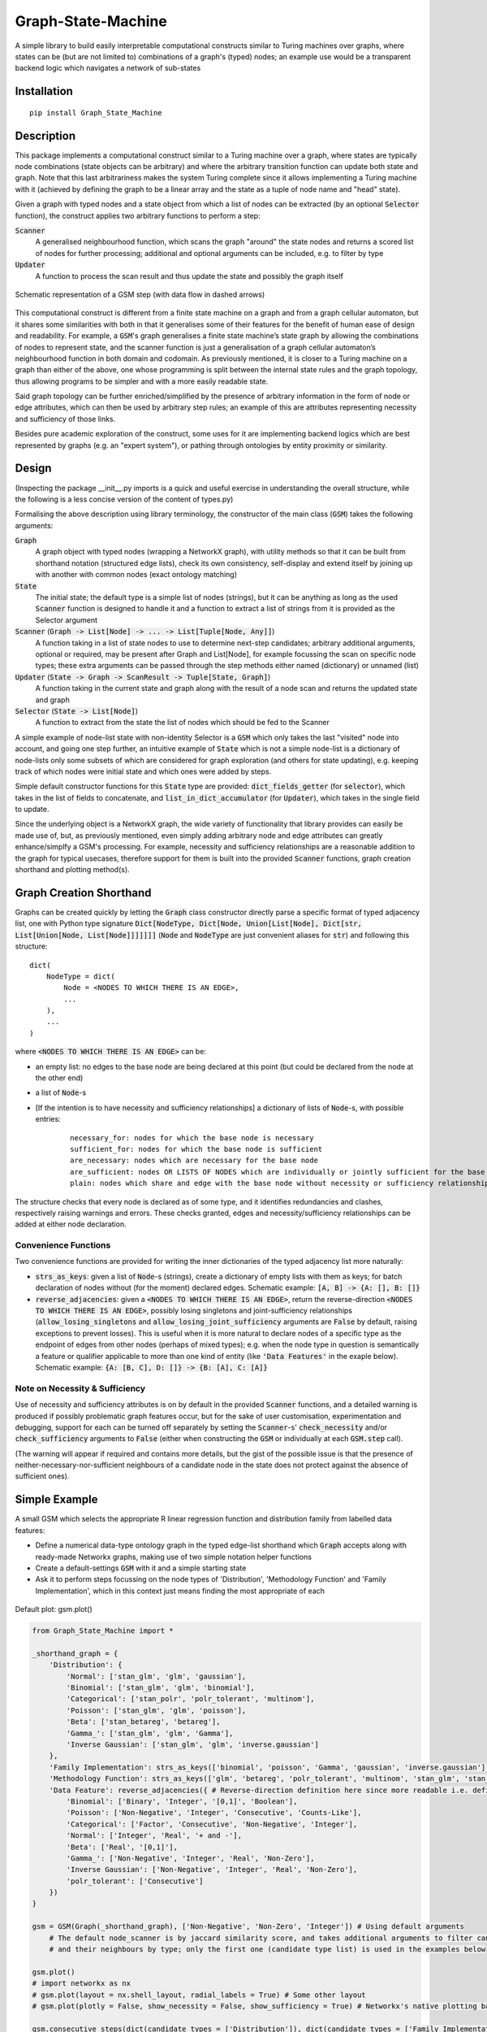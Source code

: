 Graph-State-Machine
===================

.. image:: https://img.shields.io/pypi/v/Graph-State-Machine.svg
    :target: https://pypi.python.org/pypi/Graph-State-Machine/
    :alt: Latest PyPI version

.. image:: https://pepy.tech/badge/Graph-State-Machine
    :target: https://pepy.tech/project/Graph-State-Machine
    :alt: Package Downloads

.. image:: https://img.shields.io/pypi/pyversions/Graph-State-Machine.svg
    :target: https://pypi.python.org/pypi/Graph-State-Machine/
    :alt: Python Versions

.. image:: https://github.com/T-Flet/Graph-State-Machine/workflows/Python%20package/badge.svg
    :target: https://github.com/T-Flet/Graph-State-Machine/actions?query=workflow%3A%22Python+package%22
    :alt: Build

.. image:: https://img.shields.io/pypi/l/Graph-State-Machine.svg
    :target: https://github.com/T-Flet/Graph-State-Machine/blob/master/LICENSE
    :alt: License

A simple library to build easily interpretable computational constructs similar to Turing machines
over graphs, where states can be (but are not limited to) combinations of a graph's (typed) nodes;
an example use would be a transparent backend logic which navigates a network of sub-states


Installation
------------

::

    pip install Graph_State_Machine



Description
-----------

This package implements a computational construct similar to a Turing machine over a graph,
where states are typically node combinations (state objects can be arbitrary) and where the arbitrary
transition function can update both state and graph.
Note that this last arbitrariness makes the system Turing complete since it allows implementing
a Turing machine with it (achieved by defining the graph to be a linear array and the state as a tuple
of node name and "head" state).

Given a graph with typed nodes and a state object from which a list of nodes can be extracted
(by an optional :code:`Selector` function), the construct applies two arbitrary functions to perform a step:

:code:`Scanner`
  A generalised neighbourhood function, which scans the graph "around" the state nodes and returns a scored
  list of nodes for further processing; additional and optional arguments can be included, e.g. to filter by type
:code:`Updater`
  A function to process the scan result and thus update the state and possibly the graph itself


.. figure:: GSM_Diagram.png
    :align: center
    :figclass: align-center

    Schematic representation of a GSM step (with data flow in dashed arrows)


This computational construct is different from a finite state machine on a graph and from a
graph cellular automaton, but it shares some similarities with both in that it generalises some of
their features for the benefit of human ease of design and readability.
For example, a :code:`GSM`'s graph
generalises a finite state machine’s state graph by allowing the combinations of nodes to represent
state, and the scanner function is just a generalisation of a graph cellular automaton’s neighbourhood
function in both domain and codomain.
As previously mentioned, it is closer to a Turing machine on
a graph than either of the above, one whose programming is split between the internal state rules
and the graph topology, thus allowing programs to be simpler and with a more easily readable state.

Said graph topology can be further enriched/simplified by the presence of arbitrary information in the form of
node or edge attributes, which can then be used by arbitrary step rules;
an example of this are attributes representing necessity and sufficiency of those links.

Besides pure academic exploration of the construct, some uses for it are
implementing backend logics which are best represented by graphs (e.g. an "expert system"),
or pathing through ontologies by entity proximity or similarity.



Design
------

(Inspecting the package __init__.py imports is a quick and useful exercise in understanding the overall structure, while the following is a less concise version of the content of types.py)

Formalising the above description using library terminology, the constructor of the main class
(:code:`GSM`) takes the following arguments:

:code:`Graph`
  A graph object with typed nodes (wrapping a NetworkX graph),
  with utility methods so that it can be built from shorthand
  notation (structured edge lists), check its own consistency, self-display and extend itself by
  joining up with another with common nodes (exact ontology matching)
:code:`State`
  The initial state; the default type is a simple list of nodes (strings), but it can be anything as
  long as the used :code:`Scanner` function is designed to handle it and a function to extract a list of
  strings from it is provided as the Selector argument
:code:`Scanner` (:code:`Graph -> List[Node] -> ... -> List[Tuple[Node, Any]]`)
  A function taking in a list of state nodes to use to determine next-step candidates;
  arbitrary additional arguments, optional or required, may be present after Graph and List[Node],
  for example focussing the scan on specific node types;
  these extra arguments can be passed through the step methods either named (dictionary) or unnamed (list)
:code:`Updater` (:code:`State -> Graph -> ScanResult -> Tuple[State, Graph]`)
  A function taking in the current
  state and graph along with the result of a node scan and returns the updated state and graph
:code:`Selector` (:code:`State -> List[Node]`)
  A function to extract from the state the list of nodes which should
  be fed to the Scanner

A simple example of node-list state with non-identity Selector is a :code:`GSM` which only takes the last
"visited" node into account, and going one step further, an intuitive example of :code:`State` which is not
a simple node-list is a dictionary of node-lists only some subsets of which are considered for graph
exploration (and others for state updating), e.g. keeping track of which nodes were initial state and
which ones were added by steps.

Simple default constructor functions for this :code:`State` type are provided:
:code:`dict_fields_getter` (for :code:`selector`), which takes in the list of fields to concatenate, and :code:`list_in_dict_accumulator` (for :code:`Updater`), which takes in the single field to update.

Since the underlying object is a NetworkX graph, the wide variety of functionality that library provides can easily
be made use of,
but, as previously mentioned, even simply adding arbitrary node and edge attributes can greatly enhance/simplfy a GSM's
processing.
For example, necessity and sufficiency relationships are a reasonable addition to the graph for typical usecases,
therefore support for them is built into the provided :code:`Scanner` functions, graph creation shorthand and
plotting method(s).



Graph Creation Shorthand
------------------------

Graphs can be created quickly by letting the :code:`Graph` class constructor directly parse a specific format of
typed adjacency list, one with Python type signature
:code:`Dict[NodeType, Dict[Node, Union[List[Node], Dict[str, List[Union[Node, List[Node]]]]]]]`
(:code:`Node` and :code:`NodeType` are just convenient aliases for :code:`str`)
and following this structure:

::

    dict(
        NodeType = dict(
            Node = <NODES TO WHICH THERE IS AN EDGE>,
            ...
        ),
        ...
    )

where :code:`<NODES TO WHICH THERE IS AN EDGE>` can be:

- an empty list: no edges to the base node are being declared at this point (but could be declared from the node at the other end)
- a list of :code:`Node`-s
- [If the intention is to have necessity and sufficiency relationships] a dictionary of lists of :code:`Node`-s, with possible entries:

        ::

            necessary_for: nodes for which the base node is necessary
            sufficient_for: nodes for which the base node is sufficient
            are_necessary: nodes which are necessary for the base node
            are_sufficient: nodes OR LISTS OF NODES which are individually or jointly sufficient for the base node
            plain: nodes which share and edge with the base node without necessity or sufficiency relationships (at least not declared here)

The structure checks that every node is declared as of some type,
and it identifies redundancies and clashes, respectively raising warnings and errors.
These checks granted, edges and necessity/sufficiency relationships can be added at either node declaration.


Convenience Functions
^^^^^^^^^^^^^^^^^^^^^

Two convenience functions are provided for writing the inner dictionaries of the typed adjacency list more naturally:

- :code:`strs_as_keys`: given a list of :code:`Node`-s (strings), create a dictionary of empty lists with them as keys;
  for batch declaration of nodes without (for the moment) declared edges.
  Schematic example: :code:`[A, B] -> {A: [], B: []}`

- :code:`reverse_adjacencies`: given a :code:`<NODES TO WHICH THERE IS AN EDGE>`, return the reverse-direction
  :code:`<NODES TO WHICH THERE IS AN EDGE>`, possibly losing singletons and joint-sufficiency relationships
  (:code:`allow_losing_singletons` and :code:`allow_losing_joint_sufficiency` arguments are :code:`False` by default,
  raising exceptions to prevent losses).
  This is useful when it is more natural to declare nodes of a specific type as the endpoint of edges
  from other nodes (perhaps of mixed types);
  e.g. when the node type in question is semantically a feature or qualifier applicable to more than one kind of entity
  (like :code:`'Data Features'` in the exaple below).
  Schematic example: :code:`{A: [B, C], D: []} -> {B: [A], C: [A]}`


Note on Necessity & Sufficiency
^^^^^^^^^^^^^^^^^^^^^^^^^^^^^^^

Use of necessity and sufficiency attributes is on by default in the provided :code:`Scanner` functions,
and a detailed warning is produced if possibly problematic graph features occur,
but for the sake of user customisation, experimentation and debugging,
support for each can be turned off separately by setting the :code:`Scanner`-s' :code:`check_necessity` and/or :code:`check_sufficiency`
arguments to :code:`False` (either when constructing the :code:`GSM` or individually at each :code:`GSM.step` call).

(The warning will appear if required and contains more details, but the gist of the possible issue is that
the presence of neither-necessary-nor-sufficient neighbours of a candidate node in the state
does not protect against the absence of sufficient ones).



Simple Example
--------------

A small GSM which selects the appropriate R linear regression function and distribution family from labelled data features:

- Define a numerical data-type ontology graph in the typed edge-list shorthand which :code:`Graph` accepts along with ready-made Networkx graphs, making use of two simple notation helper functions
- Create a default-settings :code:`GSM` with it and a simple starting state
- Ask it to perform steps focussing on the node types of 'Distribution', 'Methodology Function' and 'Family Implementation', which in this context just means finding the most appropriate of each

.. figure:: graph.png
    :align: center
    :figclass: align-center

    Default plot: gsm.plot()

.. code-block:: Python

    from Graph_State_Machine import *

    _shorthand_graph = {
        'Distribution': {
            'Normal': ['stan_glm', 'glm', 'gaussian'],
            'Binomial': ['stan_glm', 'glm', 'binomial'],
            'Categorical': ['stan_polr', 'polr_tolerant', 'multinom'],
            'Poisson': ['stan_glm', 'glm', 'poisson'],
            'Beta': ['stan_betareg', 'betareg'],
            'Gamma_': ['stan_glm', 'glm', 'Gamma'],
            'Inverse Gaussian': ['stan_glm', 'glm', 'inverse.gaussian']
        },
        'Family Implementation': strs_as_keys(['binomial', 'poisson', 'Gamma', 'gaussian', 'inverse.gaussian']),
        'Methodology Function': strs_as_keys(['glm', 'betareg', 'polr_tolerant', 'multinom', 'stan_glm', 'stan_betareg', 'stan_polr']),
        'Data Feature': reverse_adjacencies({ # Reverse-direction definition here since more readable i.e. defining the contents of the lists
            'Binomial': ['Binary', 'Integer', '[0,1]', 'Boolean'],
            'Poisson': ['Non-Negative', 'Integer', 'Consecutive', 'Counts-Like'],
            'Categorical': ['Factor', 'Consecutive', 'Non-Negative', 'Integer'],
            'Normal': ['Integer', 'Real', '+ and -'],
            'Beta': ['Real', '[0,1]'],
            'Gamma_': ['Non-Negative', 'Integer', 'Real', 'Non-Zero'],
            'Inverse Gaussian': ['Non-Negative', 'Integer', 'Real', 'Non-Zero'],
            'polr_tolerant': ['Consecutive']
        })
    }

    gsm = GSM(Graph(_shorthand_graph), ['Non-Negative', 'Non-Zero', 'Integer']) # Using default arguments
        # The default node_scanner is by jaccard similarity score, and takes additional arguments to filter candidates
        # and their neighbours by type; only the first one (candidate type list) is used in the examples below

    gsm.plot()
    # import networkx as nx
    # gsm.plot(layout = nx.shell_layout, radial_labels = True) # Some other layout
    # gsm.plot(plotly = False, show_necessity = False, show_sufficiency = True) # Networkx's native plotting backend instead of Plotly

    gsm.consecutive_steps(dict(candidate_types = ['Distribution']), dict(candidate_types = ['Family Implementation']))
        # Perform 2 steps, providing named arguments (in this case only one) to the Scanner function as a dictionary

    # gsm.consecutive_steps([['Distribution']], [['Family Implementation']]) # Unnamed-arguments version of the above
    # gsm.parallel_steps([['Distribution']], [['Family Implementation']]) # Parallel version, warning of failure for 'Family Implementation'

    print(gsm.log[-2], '\n') # Can check the log for details of the second-last step, where a tie occurs.
                             # Ties are rare, and the default Updater only picks one result, but arbitrary action may be taken

    print(gsm._scan(['Methodology Function']), '\n') # Can also peek at the intermediate value of a step without going through with it
    gsm.step(['Methodology Function']) # Perform the step (unnamed-Scanner-arguments version)

    gsm.step(['NON EXISTING TYPE']) # Trigger a warning and no State changes
    print(gsm.log[-1], '\n') # The failed step is also logged

    print(gsm) # Prints the GSM State


The 'Methodology Function' scan above is peeked at before its step to show that there is a tie between a Frequentist and a Bayesian method.
This is a trivial example (in that the simple addition could have been there from the beginning) of where a broader graph could be attached by :code:`gsm.extend_with(...)` and new state introduced in order to resolve the tie.

Note that ties need not really be resolved as long as the :code:`Updater` function's behaviour is what the user expects since it is not limited in functionality; it could select a random option, all, some or none of them, it could adjust the graph itself or terminate execution.

See the Tests/self_contained_showcase_dict_state.py and Tests/self_contained_showcase_nec_suff.py files for slightly
different versions of the above (the former with a state which is not a simple liest, and the latter with a graph
including necessity and sufficiency relationships).



Plotting
--------

The default plot layout is Kamada-Kawai, and the default backend is Plotly (as in the image above),
but arbitrary layouts can be provided, and the NetworkX-generated pyplot plotting is also available.
Here are some alternative plotting possibilities:

.. figure:: shell_radial_graph.png
    :align: center
    :figclass: align-center

    Shell plot with radial labels: gsm.plot(layout = nx.shell_layout, radial_labels = True)

.. figure:: shell_graph.png
    :align: center
    :figclass: align-center

    Shell plot with default labels: gsm.plot(layout = nx.shell_layout)


.. figure:: no_plotly_graph.png
    :align: center
    :figclass: align-center

    NetworkX-generated pyplot plot: gsm.plot(plotly = False)


.. figure:: nec_suff_graph.png
    :align: center
    :figclass: align-center

    Default (Plotly) plot for a version of the graph with necessity/sufficiency relationships: gsm.plot(), but worth highlighting default argument values: show_necessity = True, show_sufficiency = True


